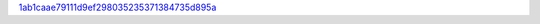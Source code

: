 `1ab1caae79111d9ef298035235371384735d895a <http://github.com/awsteiner/nstar-plot/tree/1ab1caae79111d9ef298035235371384735d895a>`_
